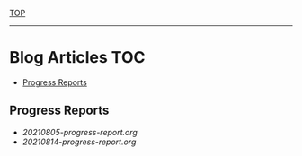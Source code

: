 [[../README.org][TOP]]
-----
* Blog Articles :TOC:
  - [[#progress-reports][Progress Reports]]

** Progress Reports
- [[20210805-progress-report.org]]
- [[20210814-progress-report.org]]

